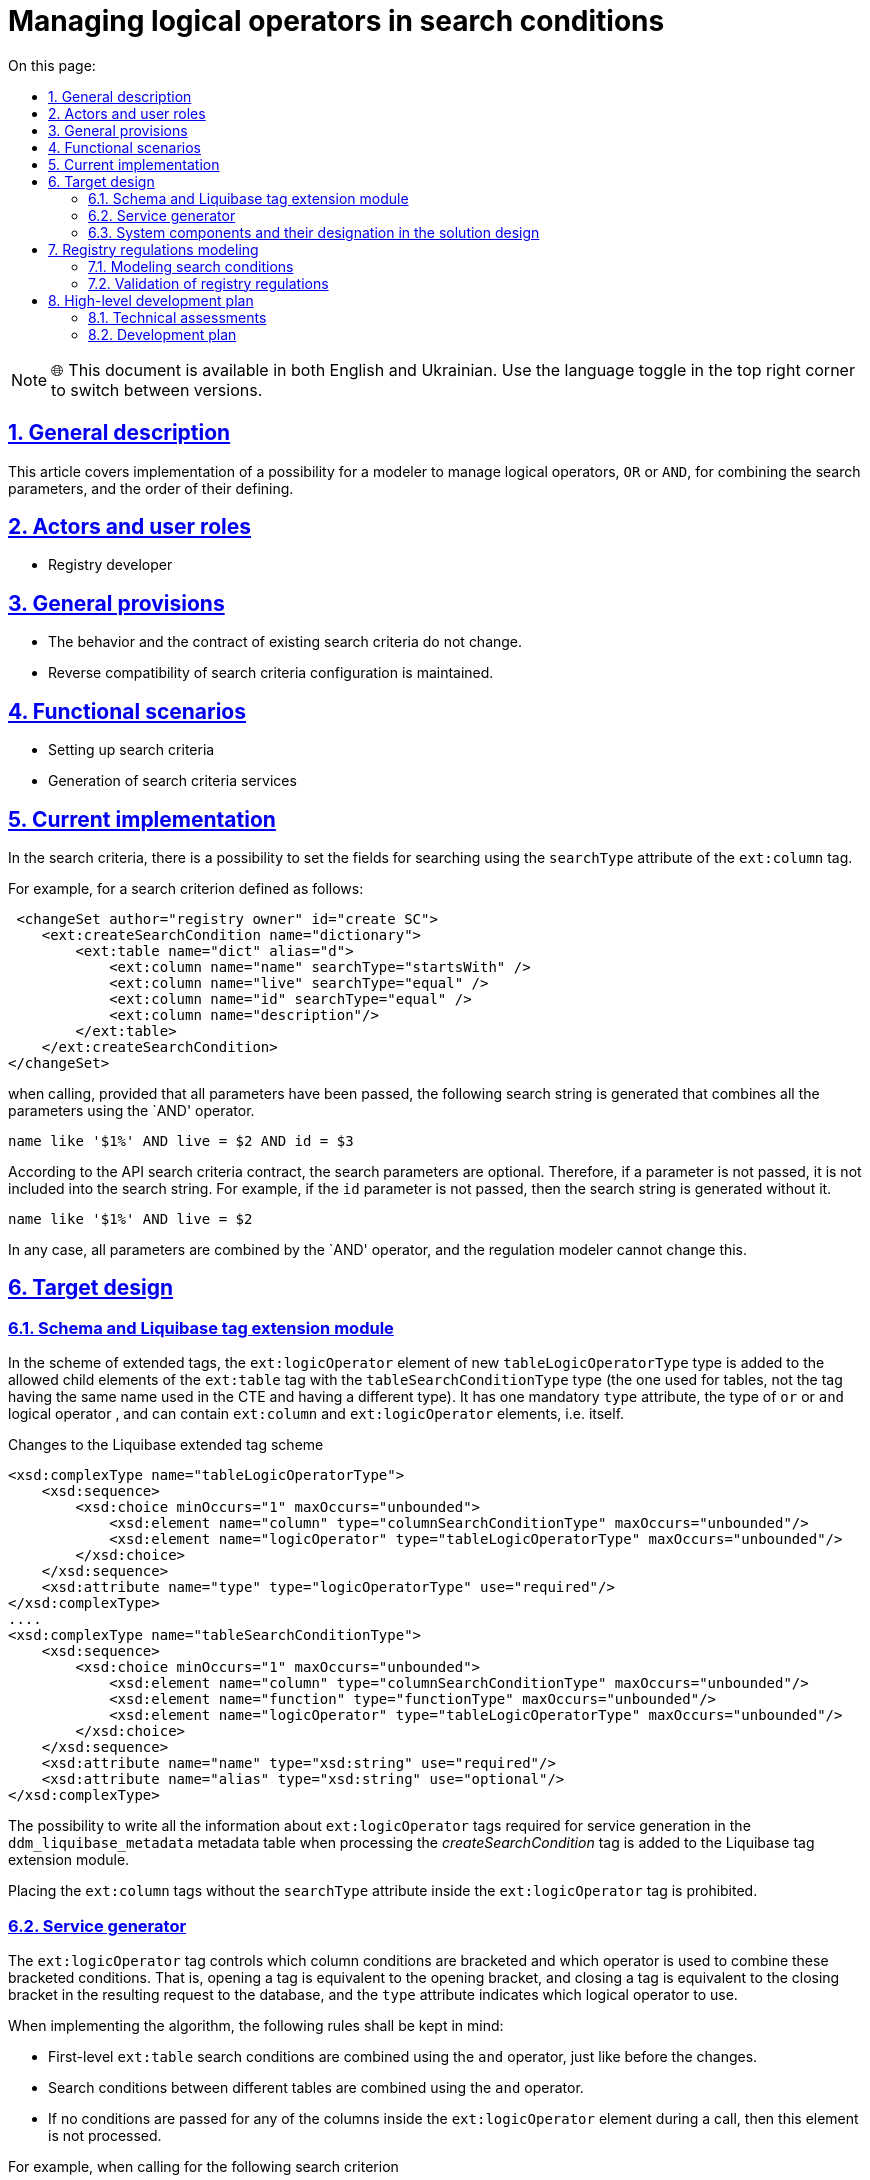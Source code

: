 :toc-title: On this page:
:toc: auto
:toclevels: 5
:experimental:
:sectnums:
:sectnumlevels: 5
:sectanchors:
:sectlinks:
:partnums:

= Managing logical operators in search conditions

NOTE: 🌐 This document is available in both English and Ukrainian. Use the language toggle in the top right corner to switch between versions.

== General description

This article covers implementation of a possibility for a modeler to manage logical operators, `OR` or `AND`, for combining the search parameters, and the order of their defining.
//У цій статті буде розглянута реалізація можливості моделювальника керувати яким логічним оператором, OR чи AND, будуть об'єднуватись параметри пошуку та в якому порядку вони будуть визначатися.

== Actors and user roles
//== Актори та ролі користувачів
* Registry developer
//* Розробник регламенту

== General provisions
//== Загальні принципи та положення

* The behavior and the contract of existing search criteria do not change.
//* Поведінка і контракт існуючих критеріїв пошуку не змінюється.
* Reverse compatibility of search criteria configuration is maintained.
//* Зберігається зворотна сумісність конфігурації критеріїв пошуку.

== Functional scenarios
//== Функціональні сценарії

* Setting up search criteria
//* Налаштування критеріїв пошуку
* Generation of search criteria services
//* Генерація сервісів критеріїв пошуку

== Current implementation
//== Поточна реалізація

In the search criteria, there is a possibility to set the fields for searching using the `searchType` attribute of the `ext:column` tag.
//В критеріях пошуку є можливість задавати поля, по яким буде відбуватися пошук, за допомогою атрибута `searchType` тегу `ext:column`.

For example, for a search criterion defined as follows:
//Наприклад, для критерію пошуку визначеного наступним чином

[source, xml]
----
 <changeSet author="registry owner" id="create SC">
    <ext:createSearchCondition name="dictionary">
        <ext:table name="dict" alias="d">
            <ext:column name="name" searchType="startsWith" />
            <ext:column name="live" searchType="equal" />
            <ext:column name="id" searchType="equal" />
            <ext:column name="description"/>
        </ext:table>
    </ext:createSearchCondition>
</changeSet>
---- 

when calling, provided that all parameters have been passed, the following search string is generated that combines all the parameters using the `AND' operator.
//при визові, за умови що передані всі параметри, буде сформовано наступний рядок пошуку який об'єднає всі параметри оператором `AND`

[source, sql]
----
name like '$1%' AND live = $2 AND id = $3
---- 

According to the API search criteria contract, the search parameters are optional. Therefore, if a parameter is not passed, it is not included into the search string. For example, if the `id` parameter is not passed, then the search string is generated without it.
//За контрактом API критеріїв пошуку, параметри пошуку є необов'язковими, тому якщо параметр не переданий він не потрапляє до рядка пошуку. Наприклад, якщо не переданий параметр `id`, то рядок пошуку сформується без нього

[source, sql]
----
name like '$1%' AND live = $2
---- 

In any case, all parameters are combined by the `AND' operator, and the regulation modeler cannot change this.
//В будь якому разі всі параметри об'єднуються оператором `AND`, та моделювальник регламенту не має можливості це змінити.

== Target design
//== Цільовий дизайн

=== Schema and Liquibase tag extension module
//=== Схема та модуль розширення тегів Liquibase

In the scheme of extended tags, the `ext:logicOperator` element of new `tableLogicOperatorType` type is added to the allowed child elements of the `ext:table` tag with the `tableSearchConditionType` type (the one used for tables, not the tag having the same name used in the CTE and having a different type). It has one mandatory `type` attribute, the type of `or` or `and` logical operator , and can contain `ext:column` and `ext:logicOperator` elements, i.e. itself.
//В схемі розширених тегів до дозволених дочірніх елементів тегу `ext:table` з типом `tableSearchConditionType` (той що використовується для саме таблиць, а не однойменний тег що використовується в CTE і має інший тип) додається елемент `ext:logicOperator` нового типу `tableLogicOperatorType`. Він має один обов'язковий атрибут `type` - тип логічного оператору `or` чи `and`, та може вміщувати елементи `ext:column` та `ext:logicOperator` тобто сам себе.

.Changes to the Liquibase extended tag scheme
//.Зміни схеми розширених тегів Liquibase
[source, xml]
----
<xsd:complexType name="tableLogicOperatorType">
    <xsd:sequence>
        <xsd:choice minOccurs="1" maxOccurs="unbounded">
            <xsd:element name="column" type="columnSearchConditionType" maxOccurs="unbounded"/>
            <xsd:element name="logicOperator" type="tableLogicOperatorType" maxOccurs="unbounded"/>
        </xsd:choice>
    </xsd:sequence>		
    <xsd:attribute name="type" type="logicOperatorType" use="required"/>
</xsd:complexType>
....
<xsd:complexType name="tableSearchConditionType">
    <xsd:sequence>
        <xsd:choice minOccurs="1" maxOccurs="unbounded">
            <xsd:element name="column" type="columnSearchConditionType" maxOccurs="unbounded"/>
            <xsd:element name="function" type="functionType" maxOccurs="unbounded"/>
            <xsd:element name="logicOperator" type="tableLogicOperatorType" maxOccurs="unbounded"/>
        </xsd:choice>
    </xsd:sequence>
    <xsd:attribute name="name" type="xsd:string" use="required"/>
    <xsd:attribute name="alias" type="xsd:string" use="optional"/>
</xsd:complexType>

----

The possibility to write all the information about `ext:logicOperator` tags required for service generation in the `ddm_liquibase_metadata` metadata table when processing the _createSearchCondition_ tag is added to the Liquibase tag extension module.
//В модуль розширення тегів Liquibase додається можливість запису всіє, необхідної для генерації сервісу, інформації про теги `ext:logicOperator` в таблицю метаданих `ddm_liquibase_metadata`, при обробці тегу _createSearchCondition_.

Placing the `ext:column` tags without the `searchType` attribute inside the `ext:logicOperator` tag is prohibited.
//Розміщення тегів `ext:column` без атрибуту `searchType` всередині тегу `ext:logicOperator` забороняється.

=== Service generator
//=== Сервіс генератор

The `ext:logicOperator` tag controls which column conditions are bracketed and which operator is used to combine these bracketed conditions. That is, opening a tag is equivalent to the opening bracket, and closing a tag is equivalent to the closing bracket in the resulting request to the database, and the `type` attribute indicates which logical operator to use.
//Тег `ext:logicOperator` керує тим, умови по яким колонкам беруться в дужки та який оператор використовується для поєднання цих умов у дужках. Тобто відкриття тегу еквівалентно відкриттю дужки та закриття тегу закриттю дужки в результуючему запиті до БД, а атрибут `type` вказує на те який логічний оператор використовувати.

When implementing the algorithm, the following rules shall be kept in mind:
//При реалізації алгоритму потрібно мати на увазі наступні правила:

* First-level `ext:table` search conditions are combined using the `and` operator, just like before the changes.
//* Умови пошуку першого рівня `ext:table` об'єднуються оператором `and`, так само як і до змін.
* Search conditions between different tables are combined using the `and` operator.
//* Між різними таблицями умови пошуку об'єднуються оператором `and`.
* If no conditions are passed for any of the columns inside the `ext:logicOperator` element during a call, then this element is not processed.
//* Якщо при виклику не передано умови для жодної з колонок що знаходяться всередині елементу `ext:logicOperator` то він не обробляється.

For example, when calling for the following search criterion
//Наприклад при визові наступного критерію пошуку
[source, xml]
----
<changeSet author="registry owner" id="create SC registration_equal_laboratory_id_solution">
    <ext:createSearchCondition name="registration_equal_laboratory_id_solution">
        <ext:table name="registration" alias="r">
            <ext:column name="registration_id" />
            <ext:column name="registration_no" searchType="equal"/>
            <ext:column name="created_date" />
            <ext:logicOperator type="or">
                <ext:column name="solution_date" searchType="equal" />
                <ext:column name="laboratory_id" searchType="equal" />
                <ext:logicOperator type="and">
                    <ext:column name="name" searchType="equal" />
                    <ext:column name="surname" searchType="equal" />
                </ext:logicOperator>
            </ext:logicOperator>
        </ext:table>
        <ext:table name="solution_type" alias="s">
            <ext:logicOperator type="or">
                <ext:column name="name" alias="solution_name" searchType="equal" />
                <ext:column name="constant_code" alias="solution_code" searchType="equal" />
            </ext:logicOperator>
        </ext:table>
        <ext:join type="inner">
            <ext:left alias="r">
                <ext:column name="solution_type_id" />
            </ext:left>
            <ext:right alias="s">
                <ext:column name="solution_type_id" />
            </ext:right>
        </ext:join>
    </ext:createSearchCondition>
</changeSet>
----
the following search string should be generated, provided that all parameters are passed:
//повинен генеруватись такий рядок пошуку, за умови що передані всі параметри:

[source, sql]
----
                        -- <ext:table name="registration" alias="r">
                        --     <ext:column name="registration_id" />
                        --     <ext:column name="created_date" />
registration_no=$0      --     <ext:column name="registration_no" searchType="equal"/>
AND
(                       --     <ext:logicOperator type="or">
    solution_date=$1    --         <ext:column name="solution_date" searchType="equal" />
    OR
    laboratory_id=$2    --         <ext:column name="laboratory_id" searchType="equal" />
    OR
    (                   --         <ext:logicOperator type="and">
        firstname=$3    --             <ext:column name="firstname" searchType="equal" />
        AND    
        surname=$4      --             <ext:column name="surname" searchType="equal" />
    )                   --         </ext:logicOperator>
)                       --     </ext:logicOperator>
                        -- </ext:table>
AND
                        -- <ext:table name="solution_type" alias="s">
(                       --     <ext:logicOperator type="or">
    name=$5             --         <ext:column name="name" alias="solution_name" searchType="equal" />
    OR
    constant_code=$6    --         <ext:column name="constant_code" alias="solution_code" searchType="equal" />
)                       --     </ext:logicOperator>
                        -- </ext:table>
----


=== System components and their designation in the solution design
//=== Компоненти системи та їх призначення в рамках дизайну рішення
This section gives a list of system components that are engaged or need to be changed/created in the framework of the implementation of functional requirements according to the technical design of the solution.
//У даному розділі наведено перелік компонент системи, які задіяні або потребують змін/створення в рамках реалізації функціональних вимог згідно з технічним дизайном рішення.

|===
|Component|Service name|Designation / Changes
//|Компонент|Службова назва|Призначення / Суть змін
|Service Generator
//|Сервіс Генератор
|service-generation-utility
|Generation of Java projects for services
//|Генерація Java-проектів для сервісів

|Liquibase extended tagging scheme
//|Схема розширених тегів Liquibase
|liquibase-ext-schema
|Scheme validation
//|Валідація схеми

|Liquibase tag extension module
//|Модуль розширення тегів Liquibase
|liquibase-ddm-ext
|Processing of extended tags at the regulations deployment stage
//|Обробка розширених тегів на етапі розгортання регламенту

|===

== Registry regulations modeling

=== Modeling search conditions

The regulations administrator gets a possibility to control which logical operator, OR or AND, to use for combining the search parameters and in which order they are determined.
//Адміністратору регламенту надається можливість керувати яким логічним оператором, OR чи AND, будуть об'єднуватись параметри пошуку та в якому порядку вони будуть визначатися.

.Registry regulations structure
//.Структура регламенту реєстру
[plantuml, registry-sc-regulation-structure, svg]
----
@startsalt
{
{T
+ <&folder> registry-regulation
++ <&folder> bpmn
++ <&folder> dmn
++ <&folder> <b>data-model</b>
+++ <&file> <b>searchConditions.xml</b>
++ ...
}
}
@endsalt
----

.Configuration example
//.Приклад конфігурації
[source, xml]
----
 <changeSet author="registry owner" id="create or/and SC">
    <ext:createSearchCondition name="dictionary">
        <ext:table name="dict" alias="d">
            <ext:logicOperator type="or">
                <ext:logicOperator type="and">
                    <ext:column name="name" searchType="startsWith" />
                    <ext:column name="live" searchType="equal" />
                </ext:logicOperator>
                <ext:column name="id" searchType="equal" />
            </ext:logicOperator>
            <ext:column name="description"/>
        </ext:table>
    </ext:createSearchCondition>
</changeSet>
----


=== Validation of registry regulations
//=== Валідація регламенту реєстру
As part of the implementation of the solution, the xml scheme of extended liquibase tags used for validation will be extended.
//В рамках реалізації рішення, буде розширена xml схема розширених тегів liquibase по якій проходить валідація.

== High-level development plan
//== Високорівневий план розробки
=== Technical assessments
//=== Технічні експертизи
* _BE_

=== Development plan
//=== План розробки
* Extension of the Liquibase extended tags scheme.
//* Розширення схеми розширених тегів Liquibase.
* Liquibase tag extension module extension.
//* Розширення модуля розширення тегів Liquibase.
* Extension of service generator.
//* Розширення сервіс генератору.
* Development of instructions for the regulations developer and reference examples.
//* Розробка інструкцій для розробника регламенту та референтних прикладів.